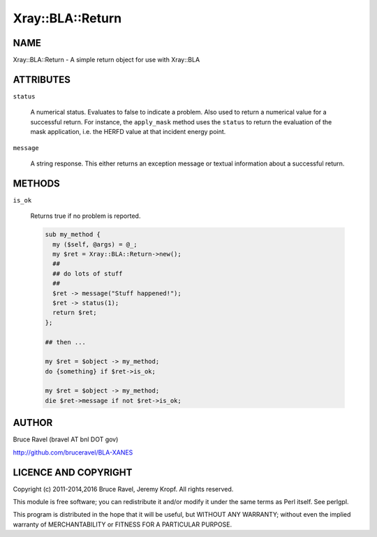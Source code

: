 .. highlight:: perl


#################
Xray::BLA::Return
#################

****
NAME
****


Xray::BLA::Return - A simple return object for use with Xray::BLA


**********
ATTRIBUTES
**********



\ ``status``\ 
 
 A numerical status.  Evaluates to false to indicate a problem.  Also
 used to return a numerical value for a successful return.  For
 instance, the \ ``apply_mask``\  method uses the \ ``status``\  to return the
 evaluation of the mask application, i.e. the HERFD value at that
 incident energy point.
 


\ ``message``\ 
 
 A string response.  This either returns an exception message or
 textual information about a successful return.
 



*******
METHODS
*******



\ ``is_ok``\ 
 
 Returns true if no problem is reported.
 
 
 .. code-block:: perl
 
     sub my_method {
       my ($self, @args) = @_;
       my $ret = Xray::BLA::Return->new();
       ##
       ## do lots of stuff
       ##
       $ret -> message("Stuff happened!");
       $ret -> status(1);
       return $ret;
     };
  
     ## then ...
  
     my $ret = $object -> my_method;
     do {something} if $ret->is_ok;
  
     my $ret = $object -> my_method;
     die $ret->message if not $ret->is_ok;
 
 



******
AUTHOR
******


Bruce Ravel (bravel AT bnl DOT gov)

`http://github.com/bruceravel/BLA-XANES <http://github.com/bruceravel/BLA-XANES>`_


*********************
LICENCE AND COPYRIGHT
*********************


Copyright (c) 2011-2014,2016 Bruce Ravel, Jeremy Kropf.  All rights reserved.

This module is free software; you can redistribute it and/or
modify it under the same terms as Perl itself. See perlgpl.

This program is distributed in the hope that it will be useful,
but WITHOUT ANY WARRANTY; without even the implied warranty of
MERCHANTABILITY or FITNESS FOR A PARTICULAR PURPOSE.

